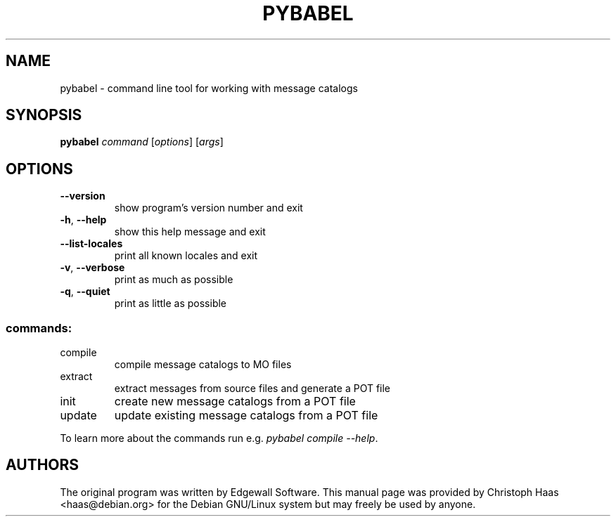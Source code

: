 .\" Manpage created by Christoph Haas <haas@debian.org>
.TH PYBABEL "1" "January 2008"
.SH NAME
pybabel \- command line tool for working with message catalogs
.SH SYNOPSIS
.B pybabel
\fIcommand \fR[\fIoptions\fR] [\fIargs\fR]
.SH OPTIONS
.TP
\fB\-\-version\fR
show program's version number and exit
.TP
\fB\-h\fR, \fB\-\-help\fR
show this help message and exit
.TP
\fB\-\-list\-locales\fR
print all known locales and exit
.TP
\fB\-v\fR, \fB\-\-verbose\fR
print as much as possible
.TP
\fB\-q\fR, \fB\-\-quiet\fR
print as little as possible
.SS "commands:"
.TP
compile
compile message catalogs to MO files
.TP
extract
extract messages from source files and generate a POT file
.TP
init
create new message catalogs from a POT file
.TP
update
update existing message catalogs from a POT file
.PP
To learn more about the commands run e.g. \fIpybabel compile \-\-help\fR.
.SH AUTHORS
The original program was written by Edgewall Software. This manual page was
provided by Christoph Haas <haas@debian.org> for the Debian GNU/Linux system
but may freely be used by anyone.

